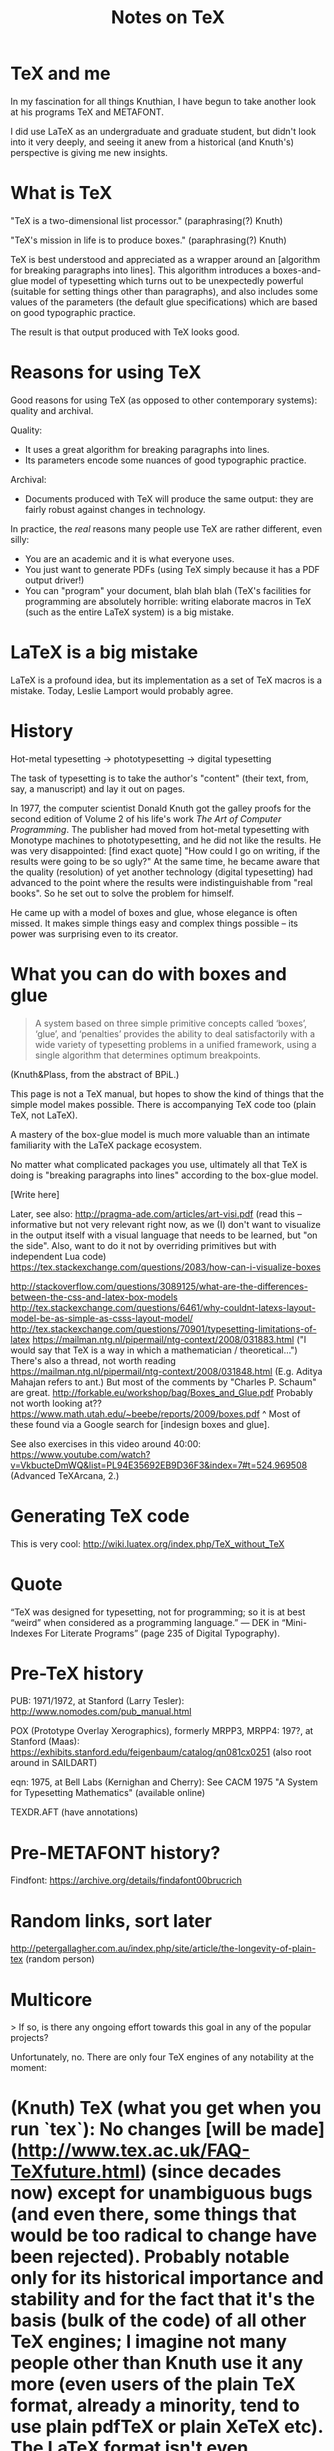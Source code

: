 #+TITLE: Notes on TeX
#+HTML_DOCTYPE: html5

* TeX and me
In my fascination for all things Knuthian, I have begun to take
another look at his programs TeX and METAFONT.

I did use LaTeX as an undergraduate and graduate student, but didn't
look into it very deeply, and seeing it anew from a historical (and
Knuth's) perspective is giving me new insights.

* What is TeX

"TeX is a two-dimensional list processor." (paraphrasing(?) Knuth)

"TeX's mission in life is to produce boxes." (paraphrasing(?) Knuth)

TeX is best understood and appreciated as a wrapper around an
[algorithm for breaking paragraphs into lines]. This algorithm
introduces a boxes-and-glue model of typesetting which turns out to be
unexpectedly powerful (suitable for setting things other than
paragraphs), and also includes some values of the parameters (the
default glue specifications) which are based on good typographic
practice.

The result is that output produced with TeX looks good.

* Reasons for using TeX

Good reasons for using TeX (as opposed to other contemporary systems):
quality and archival.

Quality:
 - It uses a great algorithm for breaking paragraphs into lines.
 - Its parameters encode some nuances of good typographic practice.

Archival:
 - Documents produced with TeX will produce the same output: they are
   fairly robust against changes in technology.

In practice, the /real/ reasons many people use TeX are rather
different, even silly:
 - You are an academic and it is what everyone uses.
 - You just want to generate PDFs (using TeX simply because it has a
   PDF output driver!)
 - You can "program" your document, blah blah blah (TeX's facilities
   for programming are absolutely horrible: writing elaborate macros
   in TeX (such as the entire LaTeX system) is a big mistake.

* LaTeX is a big mistake

LaTeX is a profound idea, but its implementation as a set of TeX
macros is a mistake. Today, Leslie Lamport would probably agree.

* History

Hot-metal typesetting -> phototypesetting -> digital typesetting

The task of typesetting is to take the author's "content" (their text, from, say, a manuscript) and lay it out on pages.

In 1977, the computer scientist Donald Knuth got the galley proofs for the second edition of Volume 2 of his life's work /The Art of Computer Programming/. The publisher had moved from hot-metal typesetting with Monotype machines to phototypesetting, and he did not like the results. He was very disappointed: [find exact quote] "How could I go on writing, if the results were going to be so ugly?" At the same time, he became aware that the quality (resolution) of yet another technology (digital typesetting) had advanced to the point where the results were indistinguishable from "real books". So he set out to solve the problem for himself.

He came up with a model of boxes and glue, whose elegance is often missed. It makes simple things easy and complex things possible -- its power was surprising even to its creator.

* What you can do with boxes and glue

#+BEGIN_QUOTE
A system based on three simple primitive concepts called ‘boxes’,
‘glue’, and ‘penalties’ provides the ability to deal satisfactorily
with a wide variety of typesetting problems in a unified framework,
using a single algorithm that determines optimum breakpoints.
#+END_QUOTE
(Knuth&Plass, from the abstract of BPiL.)

This page is not a TeX manual, but hopes to show the kind of things that the simple model makes possible. There is accompanying TeX code too (plain TeX, not LaTeX).

A mastery of the box-glue model is much more valuable than an intimate familiarity with the LaTeX package ecosystem.

No matter what complicated packages you use, ultimately all that TeX is doing is "breaking paragraphs into lines" according to the box-glue model.

[Write here]

Later, see also:
http://pragma-ade.com/articles/art-visi.pdf (read this -- informative but not very relevant right now, as we (I) don't want to visualize in the output itself with a visual language that needs to be learned, but "on the side". Also, want to do it not by overriding primitives but with independent Lua code)
https://tex.stackexchange.com/questions/2083/how-can-i-visualize-boxes

http://stackoverflow.com/questions/3089125/what-are-the-differences-between-the-css-and-latex-box-models
http://tex.stackexchange.com/questions/6461/why-couldnt-latexs-layout-model-be-as-simple-as-csss-layout-model/
http://tex.stackexchange.com/questions/70901/typesetting-limitations-of-latex
https://mailman.ntg.nl/pipermail/ntg-context/2008/031883.html ("I would say that TeX is a way in which a mathematician / theoretical...")
There's also a thread, not worth reading https://mailman.ntg.nl/pipermail/ntg-context/2008/031848.html (E.g. Aditya Mahajan refers to ant.)
But most of the comments by "Charles P. Schaum" are great.
http://forkable.eu/workshop/bag/Boxes_and_Glue.pdf
Probably not worth looking at?? https://www.math.utah.edu/~beebe/reports/2009/boxes.pdf
^ Most of these found via a Google search for [indesign boxes and glue].

See also exercises in this video around 40:00: https://www.youtube.com/watch?v=VkbucteDmWQ&list=PL94E35692EB9D36F3&index=7#t=524.969508
(Advanced TeXArcana, 2.)

* Generating TeX code

This is very cool: http://wiki.luatex.org/index.php/TeX_without_TeX

* Quote

“TeX was designed for typesetting, not for programming; so it is at best “weird” when considered as a programming language.” — DEK in “Mini-Indexes For Literate Programs” (page 235 of Digital Typography).

* Pre-TeX history

PUB: 1971/1972, at Stanford (Larry Tesler): http://www.nomodes.com/pub_manual.html

POX (Prototype Overlay Xerographics), formerly MRPP3, MRPP4: 197?, at Stanford (Maas): https://exhibits.stanford.edu/feigenbaum/catalog/qn081cx0251 (also root around in SAILDART)

eqn: 1975, at Bell Labs (Kernighan and Cherry): See CACM 1975 "A System for Typesetting Mathematics" (available online)

TEXDR.AFT (have annotations)


* Pre-METAFONT history?
Findfont: https://archive.org/details/findafont00brucrich

* Random links, sort later
http://petergallagher.com.au/index.php/site/article/the-longevity-of-plain-tex (random person)
* Multicore

> If so, is there any ongoing effort towards this goal in any of the popular projects?

Unfortunately, no. There are only four TeX engines of any notability at the moment:

* (Knuth) TeX (what you get when you run `tex`): No changes [will be made](http://www.tex.ac.uk/FAQ-TeXfuture.html) (since decades now) except for unambiguous bugs (and even there, some things that would be too radical to change have been rejected). Probably notable only for its historical importance and stability and for the fact that it's the basis (bulk of the code) of all other TeX engines; I imagine not many people other than Knuth use it any more (even users of the plain TeX format, already a minority, tend to use plain pdfTeX or plain XeTeX etc). The LaTeX format isn't even compatible with it anymore; since last year it assumes (eTeX) primitives not present in this engine.

* pdfTeX: Most widely used (what you get when you type `pdflatex`, `pdftex`, `latex`, etc.). As the most important engine, it is still actively maintained but not really under active development; mostly it was built in the 1990s and early 2000s by Hàn Thế Thành and others, as a modification of the plain TeX sources (`tex.web` turned into `pdftex.web`) for supporting PDF as an output format, then integrating the eTeX extensions. So it's stable at the moment.

* XeTeX: Used especially by those who need Unicode and OpenType fonts (and unbeatable for any nontrivial script), this is still under active development or maintenance but most of it has to do with the complexity of Unicode and fonts, and the features being added / changes being made are not of the sort you're asking.

* LuaTeX: The only one under *really* active development (including breaking things :P), adding lots of innovative and much-needed features, though it too has (finally) reached version 1.0 and their (already ambitious) [goals](http://www.luatex.org/roadmap.html) don't seem to extend as far as what you're asking in the question.

There are a bunch of other historical TeX implementations, for example eTeX was pretty important and most of it has been incorporated into the other engines, but it isn't even distributed with TeX Live for example (type `etex` and you get the pdfTeX binary). There's an archive of (some) other implementations [on CTAN](https://ctan.org/tex-archive/systems), all of which (examples: [A](https://tex.stackexchange.com/questions/385645/is-nts-new-typesetting-system-the-java-implementation-of-tex-usable-today/), [B](https://tex.stackexchange.com/questions/385490/how-to-run-cxtex/)) are obscure, and regarded as curiosities if at all. There are also new projects that get started from time to time, but rarely [get](https://tex.stackexchange.com/a/28680/48) [finished](https://tex.stackexchange.com/a/15234/48). (Also see another [recent answer](https://tex.stackexchange.com/a/398372/48) of mine on TeX implementations.) (Oh and there's also [Bakoma TeX](http://www.bakoma-tex.com/) which uses its own modified TeX program, but as it's neither free (~$100 for a year) nor open-source, it's hard to say much about it; we only have [hints](https://tex.stackexchange.com/questions/33615/why-can-bakoma-process-tex-files-so-fast/33642#comment918009_33642).)

-----

> Could (La)TeX processing be made faster by better exploiting the modern multicore processors, such as incorporating multithreading into one of the existing tex-processors?

Not by making changes “into one of the existing tex-processors” (for reasons mentioned above), but in principle yes, (La)TeX processing could certainly be made faster.

Firstly, it is worth noting that this is not straightforward.

(See [this question](https://tex.stackexchange.com/questions/157267/how-does-a-tex-engine-read-and-render-the-input-stream) (be sure to read *all* the answers) for levels even within the input processor, where the macro expansion processor “asks” the tokenizer for tokens, which in turn “asks” the buffered line-reader for characters.)

See also [this answer](https://tex.stackexchange.com/questions/398310/why-in-2017-does-latex-not-use-tree-like-structures/398372#398372) for the state of TeX development.

There's a little [here](https://tex.stackexchange.com/questions/384175/what-are-tokens-used-for/384494#384494) on why TeX is written like a compiler.
